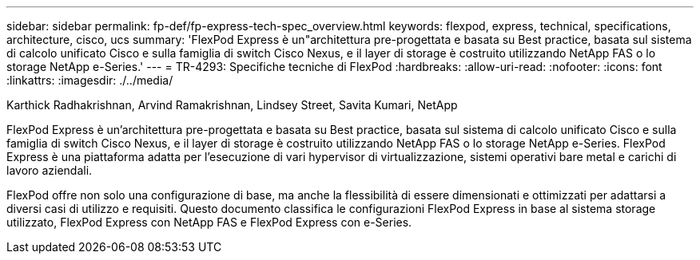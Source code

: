 ---
sidebar: sidebar 
permalink: fp-def/fp-express-tech-spec_overview.html 
keywords: flexpod, express, technical, specifications, architecture, cisco, ucs 
summary: 'FlexPod Express è un"architettura pre-progettata e basata su Best practice, basata sul sistema di calcolo unificato Cisco e sulla famiglia di switch Cisco Nexus, e il layer di storage è costruito utilizzando NetApp FAS o lo storage NetApp e-Series.' 
---
= TR-4293: Specifiche tecniche di FlexPod
:hardbreaks:
:allow-uri-read: 
:nofooter: 
:icons: font
:linkattrs: 
:imagesdir: ./../media/


Karthick Radhakrishnan, Arvind Ramakrishnan, Lindsey Street, Savita Kumari, NetApp

[role="lead"]
FlexPod Express è un'architettura pre-progettata e basata su Best practice, basata sul sistema di calcolo unificato Cisco e sulla famiglia di switch Cisco Nexus, e il layer di storage è costruito utilizzando NetApp FAS o lo storage NetApp e-Series. FlexPod Express è una piattaforma adatta per l'esecuzione di vari hypervisor di virtualizzazione, sistemi operativi bare metal e carichi di lavoro aziendali.

FlexPod offre non solo una configurazione di base, ma anche la flessibilità di essere dimensionati e ottimizzati per adattarsi a diversi casi di utilizzo e requisiti. Questo documento classifica le configurazioni FlexPod Express in base al sistema storage utilizzato, FlexPod Express con NetApp FAS e FlexPod Express con e-Series.
